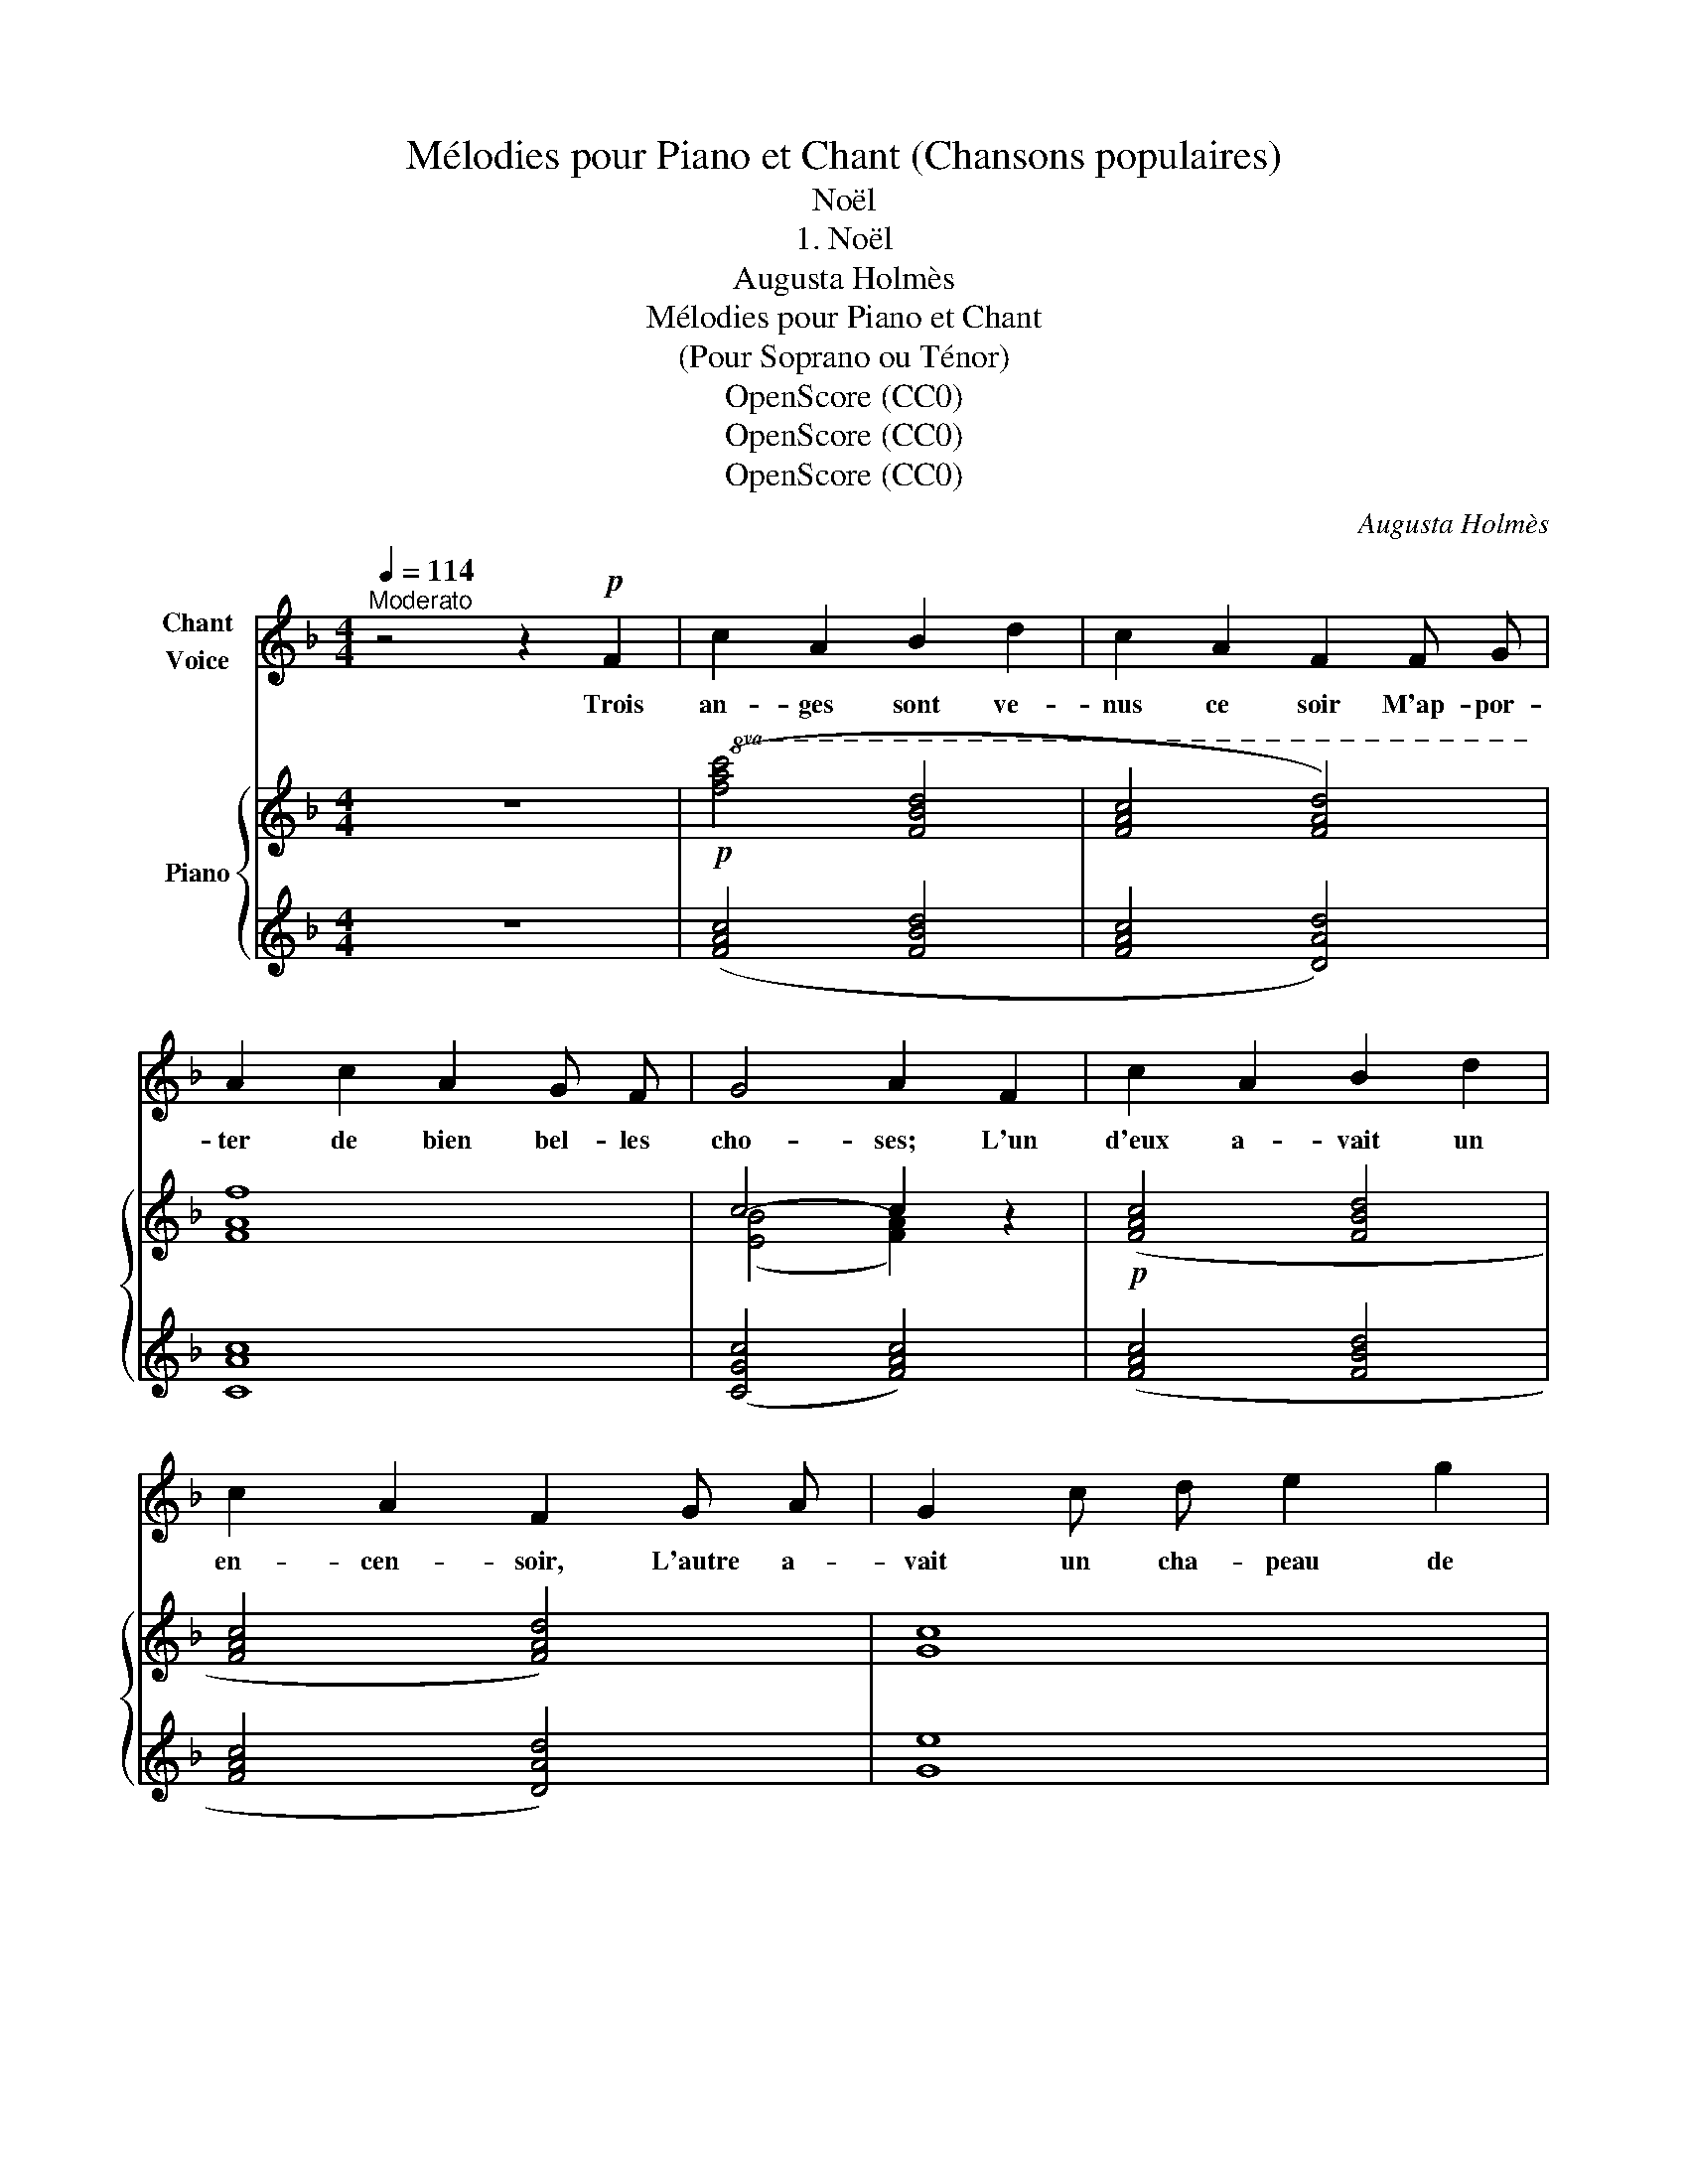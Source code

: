 X:1
T:Mélodies pour Piano et Chant (Chansons populaires)
T:Noël
T:1. Noël
T:Augusta Holmès
T:Mélodies pour Piano et Chant 
T:(Pour Soprano ou Ténor)
T:OpenScore (CC0)
T:OpenScore (CC0)
T:OpenScore (CC0)
C:Augusta Holmès
Z:Anonymous
Z:OpenScore (CC0)
%%score 1 { ( 2 4 ) | 3 }
L:1/8
Q:1/4=114
M:4/4
K:F
V:1 treble nm="Chant\nVoice"
V:2 treble nm="Piano"
V:4 treble 
V:3 treble 
V:1
"^Moderato" z4 z2!p! F2 | c2 A2 B2 d2 | c2 A2 F2 F G | A2 c2 A2 G F | G4 A2 F2 | c2 A2 B2 d2 | %6
w: Trois|an- ges sont ve-|nus ce soir M'ap- por-|ter de bien bel- les|cho- ses; L'un|d'eux a- vait un|
 c2 A2 F2 G A | G2 c d e2 g2 | (d4 c2)!f! c2 | d2 f2 e2 (dc) | d2 f2 e2 d c | f2 c2 A2 G F | %12
w: en- cen- soir, L'autre a-|vait un cha- peau de|ro- ses, Et|le troi- sième a- *|\- vait en main U- ne|ro- be tou- te fleu-|
 c4 c2!f! c2 | d2 f2 e2 (dc) | d2 f2 e2 d c | f2 c2 A2 G F | c4 c2!f! c2 | d2 f2 c2 A c | %18
w: ri- e De|per- les, d'or et *|de jas- min, Comme  en|a Ma- da- me Ma-|ri- e! «No-|ël! No- ël! Nous ve-|
 d2 f2 c2 F G | A2 c2 A2 G F | G4 A2 c2 | d2 f2 c2!<(! A c | d2 f2!<)! !fermata!g2!p! d f | %23
w: nons du ciel T'ap- por-|ter ce que tu dé-|\- si- res, Car|le bon Dieu Au fond|du ciel bleu Est cha-|
 c2 F G A2 c2 | (G4 F2) z2 | z8 | z8 | z8 | z8 || z4 z2 F2 | c2 A2 B2 d2 | c2 A2 F2 F G | %32
w: grin lors- que tu sou-|pi- res.»|||||«Veux-|tu le bel en-|cen- soir d'or, Ou la|
 A2 c2 A2 G F | G4 A2 F2 | c2 A2 B2 d2 | c2 A2 F2 G A | G2 c d e2 g2 | d4 c2!mf! c2 | %38
w: rose é- close en cou-|ron- ne? Veux-|tu la robe, ou|bien en- cor Un  col-|lier où l'ar- gent fleu-|\- ron- ne? Veux-|
 d2 f2 e2 (dc) | d2 f2 e2 d c | f2 c c A2 (GF) | c4 c2 c2 | d2 f2 e2 (dc) | d2 f2 e2 d c | %44
w: tu des fruits du *|Pa- ra- dis Ou du|blé des cé- les- tes *|gran- ges? Ou|com- me les ber- *|gers, ja- dis, Veux\-- tu|
 f2 c2 A2 G F | c4 c2 c2 | d2 f2 c2 A c | d2 f2 c2 F G | A2 c2 A2 G F | G4 A z c2 | %50
w: voir Jé- sus dans  ses|lan- ges?»  No-|ël! No- ël! Re- tour-|\- nez au ciel, Mes  beaux|an- ges, à l'ins- tant|mê- me; Dans|
 d2 f2!<(! c2 A c | d2 f2!<)! !fermata!g2!p! d f | c2 F G A2 c2 | G4 F2 z2 | z8 | z8 | z8 | z8 |] %58
w: le ciel bleu De- man-|dez à Dieu Le bon-|\- heur pour  ce- lui que|j'ai- me!|||||
V:2
 z8 |!p!!8va(! ([fac']4 [fbd']4 | [fac']4 [fad']4) | [faf']8 | c'4- c'2 z2 |!p! ([fac']4 [fbd']4 | %6
 [fac']4 [fad']4) | [gc']8 | ([fg=b]4 [egc']4) |!f!!>(! ([fbf']4!>)! [ebe']4) | %10
!>(! ([fbf']4!>)! [ebe']4) | [faf']8 | [ebc']4 [fac']4 |!>(! ([fbf']4!>)! [ebe']4) | %14
!>(! ([fbf']4!>)! [ebe']4) | [faf']8 | [ebe']4- [ebe']2 z2 | [fbf']4 [faf']4 | [fbf']4 [faf']4 | %19
!p! [faf']8 | ([ebe']4 [faf']4) |!<(! [fbf']4 [faf']4 | [fbf']4!<)! !fermata![fbf']2- [fbf'] z | %23
!p! [faf']8 | ((([ebe']4 [faf'])))!8va)! z!p! (c2 | (b4 a4)) | ((b4 a4)) |"_dim." f8 | %28
 [Bc]4 [Ac]2 !fermata!z2 || z8 |!p!!8va(! ([fac']4 [fbd']4 | [fac']4 [fad']4) | [faf']8 | %33
 c'4- c'2 z2 |!p! ([fac']4 [fbd']4 | [fac']4 [fad']4) | [gc']8 | ([fg=b]4 [egc']4) | %38
!f!!>(! ([fbf']4 [ebe']4)!>)! |!f!!>(! ([fbf']4!>)! [ebe']4) |!mf! [faf']8 | [ebc']4 [fac']4 | %42
!f!!>(! ([fbf']4!>)! [ebe']4) |!f!!>(! ([fbf']4!>)! [ebe']4) |!mf! [faf']8 | [ebe']4- [ebe']2 z2 | %46
!p! [fbf']4 [faf']4 | [fbf']4 [faf']4 |!p! [faf']8 | ([ebe']4 [faf']4) |!<(! [fbf']4 [faf']4 | %51
 [fbf']4!<)! !fermata![fbf']2- [fbf'] z |!p! [faf']8 | ((([ebe']4 [faf'])))!8va)! z (c2 | %54
 d2 f2 c2) (Ac | d2 f2 c2) (FG |"_dim." A2 c2 A2 GF) | G4 [FA]2 !fermata!z2 |] %58
V:3
 z8 | ([FAc]4 [FBd]4 | [FAc]4 [DAd]4) | [CAc]8 | ([CGc]4 [FAc]4) | ([FAc]4 [FBd]4 | %6
 [FAc]4 [DAd]4) | [Ge]8 | (([Gd]4 [CGc]4)) | ((!arpeggio![CGBd]4 [CGBc]4)) | %10
 (!arpeggio![C-GBd]4 [CGBc]4) | [CAc]8 | ([CGc]4 [FAc]4) | (!arpeggio![C-GBd]4 [CGBc]4) | %14
 (!arpeggio![C-GBd]4 [CGBc]4) | [CAc]8 | [CGc]4- [CGc]2 z2 |!f! [FBd]4 [FAc]4 | [FBd]4 [FAc]4 | %19
 [CAc]8 | ([CGc]4 [FAc]4) | [FBd]4 [FAc]4 | [FBd]4 !fermata![GBd]2- [GBd] z | [CAc]8 | %24
 [CGc]4!ped! [F,F]4 | [FB]4!ped-up!!ped! A4!ped-up! |!ped! [FB]4!ped-up!!ped! A4!ped-up! | %27
!ped! [CF]8!ped-up! | (([CE]4 [F,F]2)) !fermata!z2 || z8 | ([FAc]4 [FBd]4 | [FAc]4 [DAd]4) | %32
 [CAc]8 | ([CGc]4 [FAc]4) | ([FAc]4 [FBd]4 | [FAc]4 [DAd]4) | [Ge]8 | (([Gd]4 [CGc]4)) | %38
 (!arpeggio![C-GBd]4 [CGBc]4) | (!arpeggio![C-GBd]4 [CGBc]4) | [CAc]8 | ([CGc]4 [FAc]4) | %42
 (!arpeggio![C-GBd]4 [CGBc]4) | (!arpeggio![C-GBd]4 [CGBc]4) | [CAc]8 | [CGc]4- [CGc]2 z2 | %46
 [FBd]4 [FAc]4 | [FBd]4 [FAc]4 | [CAc]8 | ([CGc]4 [FAc]4) | [FBd]4 [FAc]4 | %51
 [FBd]4 !fermata![GBd]2- [GBd] z | [CAc]8 | [CGc]4 [F,F]4 | ([FB]4 [FA]4) | ([FB]4 [FA]4) | [CF]8 | %57
 (([CE]4 [F,F]2)) !fermata!z2 |] %58
V:4
 x8 |!8va(! x8 | x8 | x8 | (([eb]4 [fa]2)) x2 | x8 | x8 | x8 | x8 | x8 | x8 | x8 | x8 | x8 | x8 | %15
 x8 | x8 | x8 | x8 | x8 | x8 | x8 | x8 | x8 | x5!8va)! x3 | d2 f2 c2 (Ac | d2 f2 c2) (FG | %27
 A2 c2 A2 GF) | G4 F2 x2 || x8 |!8va(! x8 | x8 | x8 | (([eb]4 [fa]2)) x2 | x8 | x8 | x8 | x8 | x8 | %39
 x8 | x8 | x8 | x8 | x8 | x8 | x8 | x8 | x8 | x8 | x8 | x8 | x8 | x8 | x5!8va)! x3 | b4 a4 | %55
 b4 a4 | (f8 | [Bc-]4 c2) x2 |] %58

